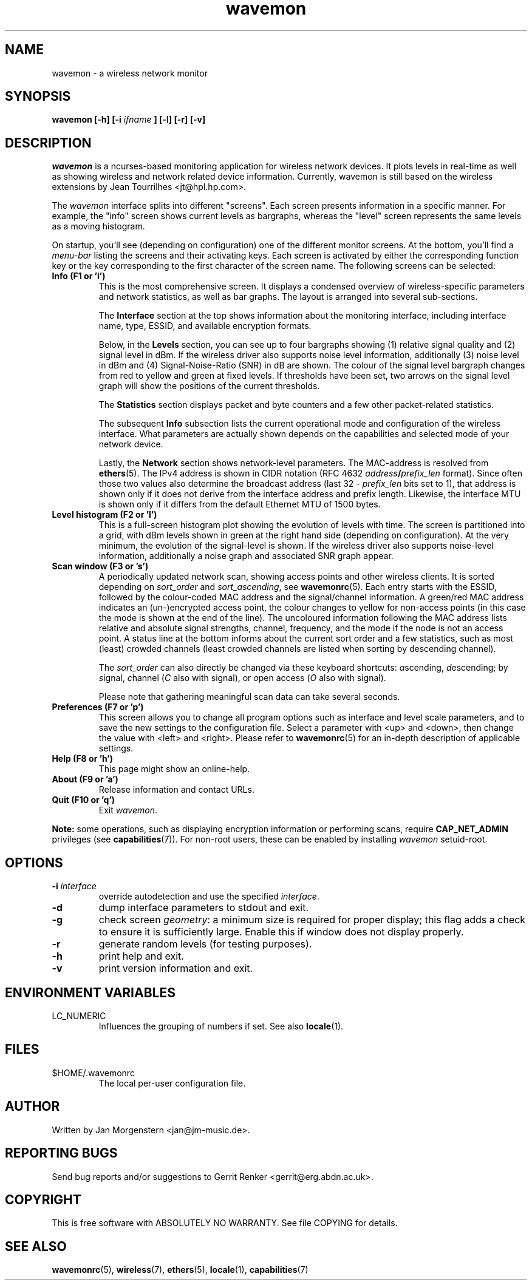 .TH wavemon 1 "March 2012" Linux "User Manuals"
.SH NAME
wavemon \- a wireless network monitor
.SH SYNOPSIS
.B wavemon [-h] [-i
.I ifname
.B ] [-l] [-r] [-v]
.SH DESCRIPTION
\fIwavemon\fR is a ncurses-based monitoring application for wireless network
devices. It plots levels in real-time as well as showing wireless and network
related device information. Currently, wavemon is still based on the wireless
extensions by Jean Tourrilhes <jt@hpl.hp.com>.

The \fIwavemon\fR interface splits into different "screens".
Each screen presents information in a specific manner. For example, the
"info" screen shows current levels as bargraphs, whereas the "level" screen
represents the same levels as a moving histogram.

On startup, you'll see (depending on configuration) one of the different
monitor screens. At the bottom, you'll find a \fImenu-bar\fR listing the
screens and their activating keys. Each screen is activated by either the
corresponding function key or the key corresponding to the first character
of the screen name. The following screens can be selected:
.TP
.B Info (F1 or 'i')
This is the most comprehensive screen. It displays a condensed overview of
wireless-specific parameters and network statistics, as well as bar graphs.
The layout is arranged into several sub-sections.

The
.B Interface
section at the top shows information about the monitoring interface,
including interface name, type, ESSID, and available encryption formats.

Below, in the
.B Levels
section, you can see up to four bargraphs showing (1) relative signal quality
and (2) signal level in dBm. If the wireless driver also supports noise level
information, additionally (3) noise level in dBm and (4) Signal-Noise-Ratio
(SNR) in dB are shown.  The colour of the signal level bargraph changes
from red to yellow and green at fixed levels. If thresholds have been set,
two arrows on the signal level graph will show the positions of the current
thresholds.

The
.B Statistics
section displays packet and byte counters and a few other packet-related
statistics.

The subsequent
.B Info
subsection lists the current operational mode and configuration of the
wireless interface. What parameters are actually shown depends on the
capabilities and selected mode of your network device.

Lastly, the
.B Network
section shows network-level parameters. The MAC-address is resolved from
\fBethers\fR(5). The IPv4 address is shown in CIDR notation (RFC\ 4632
\fIaddress\fR\fB/\fR\fIprefix_len\fR format). Since often those two values
also determine the broadcast address (last 32 \- \fIprefix_len\fR bits set
to 1), that address is shown only if it does not derive from the interface
address and prefix length. Likewise, the interface MTU is shown only if it
differs from the default Ethernet MTU of 1500 bytes.
.TP
.B Level histogram (F2 or 'l')
This is a full-screen histogram plot showing the evolution of levels with time.
The screen is partitioned into a grid, with dBm levels shown in green at
the right hand side (depending on configuration).  At the very minimum,
the evolution of the signal-level is shown. If the wireless driver also
supports noise-level information, additionally a noise graph and associated
SNR graph appear.
.TP
.B Scan window (F3 or 's')
A periodically updated network scan, showing access points and other
wireless clients. It is sorted depending on \fIsort_order\fR and \fIsort_ascending\fR, see \fBwavemonrc\fR(5).
Each entry starts with the ESSID, followed by the colour-coded MAC
address and the signal/channel information. A green/red MAC address indicates
an (un-)encrypted access point, the colour changes to yellow for non-access
points (in this case the mode is shown at the end of the line). The
uncoloured information following the MAC address lists relative and
absolute signal strengths, channel, frequency, and the mode if the node
is not an access point.
A status line at the bottom informs about the current sort order and a few
statistics, such as most (least) crowded channels (least crowded channels
are listed when sorting by descending channel).

The \fIsort_order\fR can also directly be changed via these keyboard shortcuts:
\fIa\fRscending, \fId\fRescending; by \fIs\fRignal, \fIc\fRhannel (\fIC\fR also with signal),
or \fIo\fRpen access (\fIO\fR also with signal).

Please note that gathering meaningful scan data can take several seconds.
.TP
.B Preferences (F7 or 'p')
This screen allows you to change all program options such as interface and
level scale parameters, and to save the new settings to the configuration
file. Select a parameter with <up> and <down>, then change the value with
<left> and <right>. Please refer to \fBwavemonrc\fR(5) for an in-depth
description of applicable settings.
.TP
.B Help (F8 or 'h')
This page might show an online-help.
.TP
.B About (F9 or 'a')
Release information and contact URLs.
.TP
\fBQuit (F10 or 'q')
Exit \fIwavemon\fR.
.LP
\fBNote:\fR some operations, such as displaying encryption information or performing scans, require
\fBCAP_NET_ADMIN\fR privileges (see \fBcapabilities\fR(7)). For non-root users, these can be
enabled by installing \fIwavemon\fR setuid-root.
.SH "OPTIONS"
.IP "\fB\-i \fIinterface\fR\fR"
override autodetection and use the specified \fIinterface\fR.
.IP "\fB\-d\fR"
dump interface parameters to stdout and exit.
.IP "\fB\-g\fR"
check screen \fIgeometry\fR: a minimum size is required for proper display; this flag
adds a check to ensure it is sufficiently large. Enable this if window does not display
properly.
.IP "\fB\-r\fR"
generate random levels (for testing purposes).
.IP "\fB\-h\fR"
print help and exit.
.IP "\fB\-v\fR"
print version information and exit.

.SH "ENVIRONMENT VARIABLES"
.IP "LC_NUMERIC"
Influences the grouping of numbers if set. See also \fBlocale\fR(1).
.SH FILES
.IP $HOME/.wavemonrc
The local per-user configuration file.
.SH "AUTHOR"
Written by Jan Morgenstern <jan@jm-music.de>.
.SH "REPORTING BUGS"
Send bug reports and/or suggestions to Gerrit Renker <gerrit@erg.abdn.ac.uk>.
.SH "COPYRIGHT"
This is free software with ABSOLUTELY NO WARRANTY. See file COPYING for details.
.SH "SEE ALSO"
.BR wavemonrc (5),
.BR wireless (7),
.BR ethers (5),
.BR locale (1),
.BR capabilities (7)
